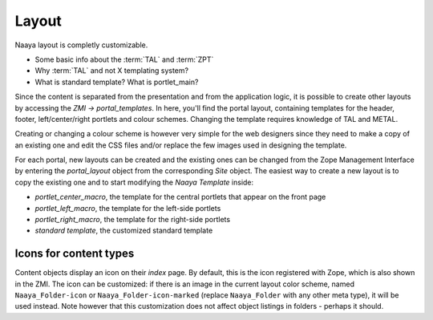 Layout
======

Naaya layout is completly customizable.

* Some basic info about the :term:`TAL` and :term:`ZPT`
* Why :term:`TAL` and not X templating system?
* What is standard template? What is portlet_main?

Since the content is separated from the presentation and from the application 
logic, it is possible to create other layouts by accessing the *ZMI -> 
portal_templates*. In here, you'll find the portal layout, containing 
templates for the header, footer, left/center/right portlets and colour 
schemes. Changing the template requires knowledge of TAL and METAL.

Creating or changing a colour scheme is however very simple for the web 
designers since they need to make a copy of an existing one and edit the CSS 
files and/or replace the few images used in designing the template.

For each portal, new layouts can be created and the existing ones can be 
changed from the Zope Management Interface by entering the *portal_layout* 
object from the corresponding *Site* object. The easiest way to create a new 
layout is to copy the existing one and to start modifying the *Naaya Template* 
inside:

* *portlet_center_macro*, the template for the central portlets that appear on the front page
* *portlet_left_macro*, the template for the left-side portlets
* *portlet_right_macro*, the template for the right-side portlets
* *standard template*, the customized standard template

Icons for content types
-----------------------

Content objects display an icon on their `index` page. By default, this is the
icon registered with Zope, which is also shown in the ZMI. The icon can be
customized: if there is an image in the current layout color scheme, named
``Naaya_Folder-icon`` or ``Naaya_Folder-icon-marked`` (replace ``Naaya_Folder``
with any other meta type), it will be used instead. Note however that this
customization does not affect object listings in folders - perhaps it should.
